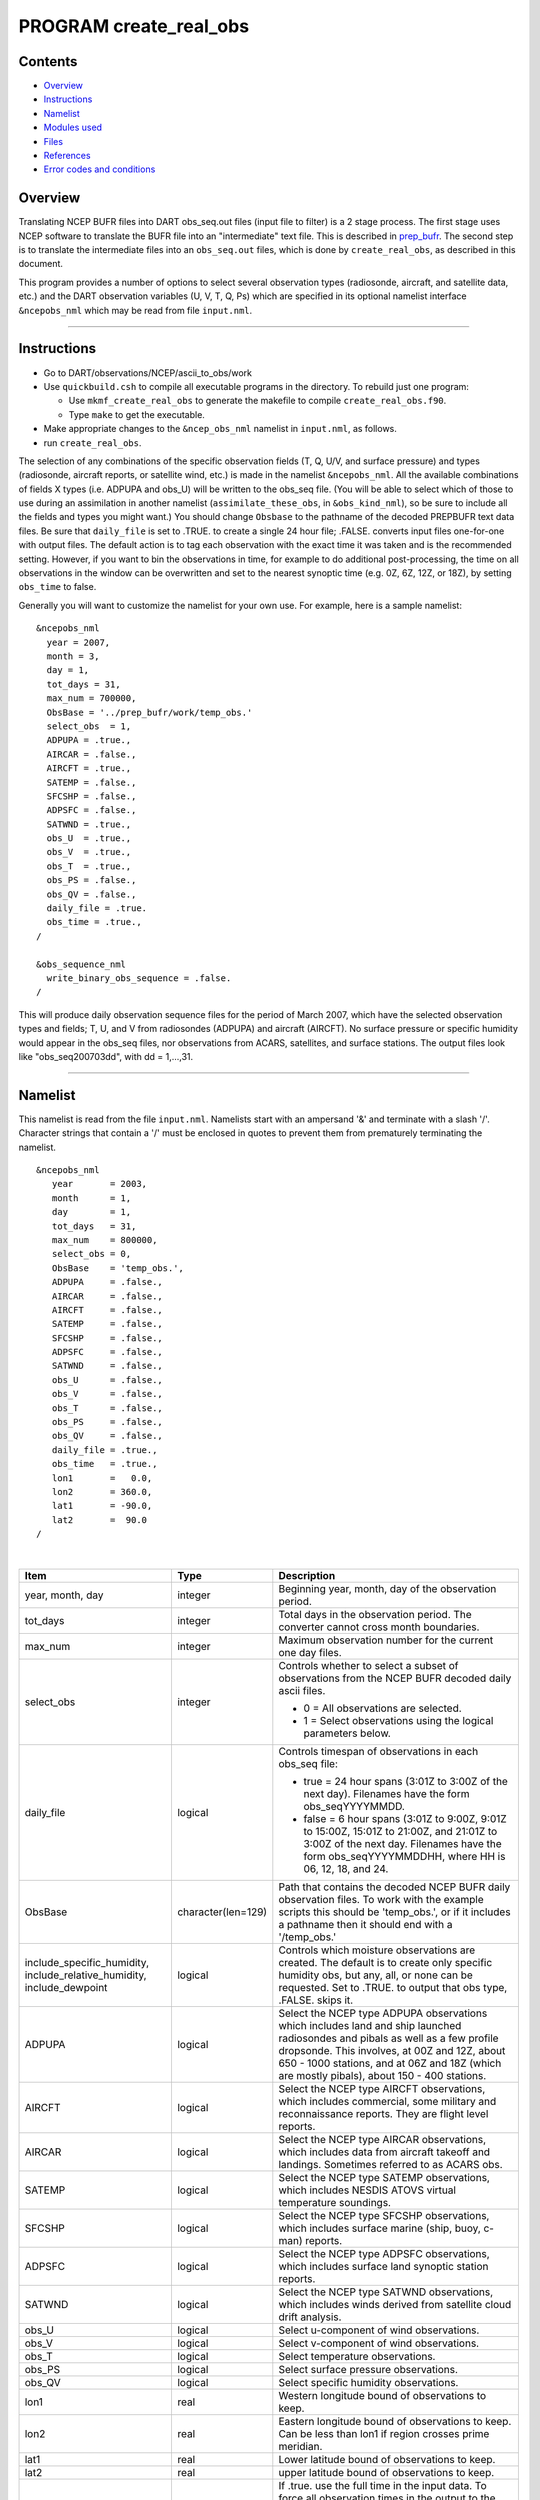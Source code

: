 PROGRAM create_real_obs
=======================

Contents
--------

-  `Overview <#overview>`__
-  `Instructions <#instructions>`__
-  `Namelist <#namelist>`__
-  `Modules used <#modules_used>`__
-  `Files <#files>`__
-  `References <#references>`__
-  `Error codes and conditions <#error_codes_and_conditions>`__

Overview
--------

Translating NCEP BUFR files into DART obs_seq.out files (input file to filter) is a 2 stage process. The first stage
uses NCEP software to translate the BUFR file into an "intermediate" text file. This is described in
`prep_bufr </observations/obs_converters/NCEP/prep_bufr/prep_bufr.html>`__. The second step is to translate the
intermediate files into an ``obs_seq.out`` files, which is done by ``create_real_obs``, as described in this document.

This program provides a number of options to select several observation types (radiosonde, aircraft, and satellite data,
etc.) and the DART observation variables (U, V, T, Q, Ps) which are specified in its optional namelist interface
``&ncepobs_nml`` which may be read from file ``input.nml``.

--------------

Instructions
------------

-  Go to DART/observations/NCEP/ascii_to_obs/work
-  Use ``quickbuild.csh`` to compile all executable programs in the directory. To rebuild just one program:

   -  Use ``mkmf_create_real_obs`` to generate the makefile to compile ``create_real_obs.f90``.
   -  Type ``make`` to get the executable.

-  Make appropriate changes to the ``&ncep_obs_nml`` namelist in ``input.nml``, as follows.
-  run ``create_real_obs``.

The selection of any combinations of the specific observation fields (T, Q, U/V, and surface pressure) and types
(radiosonde, aircraft reports, or satellite wind, etc.) is made in the namelist ``&ncepobs_nml``. All the available
combinations of fields X types (i.e. ADPUPA and obs_U) will be written to the obs_seq file. (You will be able to select
which of those to use during an assimilation in another namelist (``assimilate_these_obs``, in ``&obs_kind_nml``), so be
sure to include all the fields and types you might want.) You should change ``Obsbase`` to the pathname of the decoded
PREPBUFR text data files. Be sure that ``daily_file`` is set to .TRUE. to create a single 24 hour file; .FALSE. converts
input files one-for-one with output files. The default action is to tag each observation with the exact time it was
taken and is the recommended setting. However, if you want to bin the observations in time, for example to do additional
post-processing, the time on all observations in the window can be overwritten and set to the nearest synoptic time
(e.g. 0Z, 6Z, 12Z, or 18Z), by setting ``obs_time`` to false.

Generally you will want to customize the namelist for your own use. For example, here is a sample namelist:

::

   &ncepobs_nml
     year = 2007, 
     month = 3,
     day = 1,
     tot_days = 31,
     max_num = 700000,
     ObsBase = '../prep_bufr/work/temp_obs.'
     select_obs  = 1,
     ADPUPA = .true., 
     AIRCAR = .false.,  
     AIRCFT = .true., 
     SATEMP = .false., 
     SFCSHP = .false.,
     ADPSFC = .false.,  
     SATWND = .true., 
     obs_U  = .true., 
     obs_V  = .true.,
     obs_T  = .true.,
     obs_PS = .false.,
     obs_QV = .false.,
     daily_file = .true.
     obs_time = .true.,
   /

   &obs_sequence_nml
     write_binary_obs_sequence = .false.  
   /

This will produce daily observation sequence files for the period of March 2007, which have the selected observation
types and fields; T, U, and V from radiosondes (ADPUPA) and aircraft (AIRCFT). No surface pressure or specific humidity
would appear in the obs_seq files, nor observations from ACARS, satellites, and surface stations. The output files look
like "obs_seq200703dd", with dd = 1,...,31.

--------------

Namelist
--------

This namelist is read from the file ``input.nml``. Namelists start with an ampersand '&' and terminate with a slash '/'.
Character strings that contain a '/' must be enclosed in quotes to prevent them from prematurely terminating the
namelist.

::

   &ncepobs_nml
      year       = 2003,
      month      = 1,
      day        = 1,
      tot_days   = 31,
      max_num    = 800000,
      select_obs = 0,
      ObsBase    = 'temp_obs.',
      ADPUPA     = .false., 
      AIRCAR     = .false., 
      AIRCFT     = .false., 
      SATEMP     = .false., 
      SFCSHP     = .false., 
      ADPSFC     = .false., 
      SATWND     = .false.,
      obs_U      = .false., 
      obs_V      = .false., 
      obs_T      = .false.,
      obs_PS     = .false.,
      obs_QV     = .false.,
      daily_file = .true.,
      obs_time   = .true.,
      lon1       =   0.0,
      lon2       = 360.0,
      lat1       = -90.0,
      lat2       =  90.0  
   /

| 

.. container::

   +---------------------------------------+---------------------------------------+---------------------------------------+
   | Item                                  | Type                                  | Description                           |
   +=======================================+=======================================+=======================================+
   | year, month, day                      | integer                               | Beginning year, month, day of the     |
   |                                       |                                       | observation period.                   |
   +---------------------------------------+---------------------------------------+---------------------------------------+
   | tot_days                              | integer                               | Total days in the observation period. |
   |                                       |                                       | The converter cannot cross month      |
   |                                       |                                       | boundaries.                           |
   +---------------------------------------+---------------------------------------+---------------------------------------+
   | max_num                               | integer                               | Maximum observation number for the    |
   |                                       |                                       | current one day files.                |
   +---------------------------------------+---------------------------------------+---------------------------------------+
   | select_obs                            | integer                               | Controls whether to select a subset   |
   |                                       |                                       | of observations from the NCEP BUFR    |
   |                                       |                                       | decoded daily ascii files.            |
   |                                       |                                       |                                       |
   |                                       |                                       | -  0 = All observations are selected. |
   |                                       |                                       | -  1 = Select observations using the  |
   |                                       |                                       |    logical parameters below.          |
   +---------------------------------------+---------------------------------------+---------------------------------------+
   | daily_file                            | logical                               | Controls timespan of observations in  |
   |                                       |                                       | each obs_seq file:                    |
   |                                       |                                       |                                       |
   |                                       |                                       | -  true = 24 hour spans (3:01Z to     |
   |                                       |                                       |    3:00Z of the next day). Filenames  |
   |                                       |                                       |    have the form obs_seqYYYYMMDD.     |
   |                                       |                                       | -  false = 6 hour spans (3:01Z to     |
   |                                       |                                       |    9:00Z, 9:01Z to 15:00Z, 15:01Z to  |
   |                                       |                                       |    21:00Z, and 21:01Z to 3:00Z of the |
   |                                       |                                       |    next day. Filenames have the form  |
   |                                       |                                       |    obs_seqYYYYMMDDHH, where HH is 06, |
   |                                       |                                       |    12, 18, and 24.                    |
   +---------------------------------------+---------------------------------------+---------------------------------------+
   | ObsBase                               | character(len=129)                    | Path that contains the decoded NCEP   |
   |                                       |                                       | BUFR daily observation files. To work |
   |                                       |                                       | with the example scripts this should  |
   |                                       |                                       | be 'temp_obs.', or if it includes a   |
   |                                       |                                       | pathname then it should end with a    |
   |                                       |                                       | '/temp_obs.'                          |
   +---------------------------------------+---------------------------------------+---------------------------------------+
   | include_specific_humidity,            | logical                               | Controls which moisture observations  |
   | include_relative_humidity,            |                                       | are created. The default is to create |
   | include_dewpoint                      |                                       | only specific humidity obs, but any,  |
   |                                       |                                       | all, or none can be requested. Set to |
   |                                       |                                       | .TRUE. to output that obs type,       |
   |                                       |                                       | .FALSE. skips it.                     |
   +---------------------------------------+---------------------------------------+---------------------------------------+
   | ADPUPA                                | logical                               | Select the NCEP type ADPUPA           |
   |                                       |                                       | observations which includes land and  |
   |                                       |                                       | ship launched radiosondes and pibals  |
   |                                       |                                       | as well as a few profile dropsonde.   |
   |                                       |                                       | This involves, at 00Z and 12Z, about  |
   |                                       |                                       | 650 - 1000 stations, and at 06Z and   |
   |                                       |                                       | 18Z (which are mostly pibals), about  |
   |                                       |                                       | 150 - 400 stations.                   |
   +---------------------------------------+---------------------------------------+---------------------------------------+
   | AIRCFT                                | logical                               | Select the NCEP type AIRCFT           |
   |                                       |                                       | observations, which includes          |
   |                                       |                                       | commercial, some military and         |
   |                                       |                                       | reconnaissance reports. They are      |
   |                                       |                                       | flight level reports.                 |
   +---------------------------------------+---------------------------------------+---------------------------------------+
   | AIRCAR                                | logical                               | Select the NCEP type AIRCAR           |
   |                                       |                                       | observations, which includes data     |
   |                                       |                                       | from aircraft takeoff and landings.   |
   |                                       |                                       | Sometimes referred to as ACARS obs.   |
   +---------------------------------------+---------------------------------------+---------------------------------------+
   | SATEMP                                | logical                               | Select the NCEP type SATEMP           |
   |                                       |                                       | observations, which includes NESDIS   |
   |                                       |                                       | ATOVS virtual temperature soundings.  |
   +---------------------------------------+---------------------------------------+---------------------------------------+
   | SFCSHP                                | logical                               | Select the NCEP type SFCSHP           |
   |                                       |                                       | observations, which includes surface  |
   |                                       |                                       | marine (ship, buoy, c-man) reports.   |
   +---------------------------------------+---------------------------------------+---------------------------------------+
   | ADPSFC                                | logical                               | Select the NCEP type ADPSFC           |
   |                                       |                                       | observations, which includes surface  |
   |                                       |                                       | land synoptic station reports.        |
   +---------------------------------------+---------------------------------------+---------------------------------------+
   | SATWND                                | logical                               | Select the NCEP type SATWND           |
   |                                       |                                       | observations, which includes winds    |
   |                                       |                                       | derived from satellite cloud drift    |
   |                                       |                                       | analysis.                             |
   +---------------------------------------+---------------------------------------+---------------------------------------+
   | obs_U                                 | logical                               | Select u-component of wind            |
   |                                       |                                       | observations.                         |
   +---------------------------------------+---------------------------------------+---------------------------------------+
   | obs_V                                 | logical                               | Select v-component of wind            |
   |                                       |                                       | observations.                         |
   +---------------------------------------+---------------------------------------+---------------------------------------+
   | obs_T                                 | logical                               | Select temperature observations.      |
   +---------------------------------------+---------------------------------------+---------------------------------------+
   | obs_PS                                | logical                               | Select surface pressure observations. |
   +---------------------------------------+---------------------------------------+---------------------------------------+
   | obs_QV                                | logical                               | Select specific humidity              |
   |                                       |                                       | observations.                         |
   +---------------------------------------+---------------------------------------+---------------------------------------+
   | lon1                                  | real                                  | Western longitude bound of            |
   |                                       |                                       | observations to keep.                 |
   +---------------------------------------+---------------------------------------+---------------------------------------+
   | lon2                                  | real                                  | Eastern longitude bound of            |
   |                                       |                                       | observations to keep. Can be less     |
   |                                       |                                       | than lon1 if region crosses prime     |
   |                                       |                                       | meridian.                             |
   +---------------------------------------+---------------------------------------+---------------------------------------+
   | lat1                                  | real                                  | Lower latitude bound of observations  |
   |                                       |                                       | to keep.                              |
   +---------------------------------------+---------------------------------------+---------------------------------------+
   | lat2                                  | real                                  | upper latitude bound of observations  |
   |                                       |                                       | to keep.                              |
   +---------------------------------------+---------------------------------------+---------------------------------------+
   | obs_time                              | logical                               | If .true. use the full time in the    |
   |                                       |                                       | input data. To force all observation  |
   |                                       |                                       | times in the output to the synoptic   |
   |                                       |                                       | time (e.g. 0Z, 6Z, 12Z, or 18Z) set   |
   |                                       |                                       | this to .false. (not recommended).    |
   +---------------------------------------+---------------------------------------+---------------------------------------+

| 

--------------

.. _modules_used:

Modules used
------------

::

   types_mod
   utilities_mod
   obs_utilities_mod
   obs_sequence_mod
   obs_kind_mod
   obs_def_mod
   assim_model_mod
   model_mod
   cov_cutoff_mod
   location_mod
   random_seq_mod
   time_manager_mod
   null_mpi_utilities_mod
   real_obs_mod

--------------

Files
-----

-  path_names_create_real_obs; the list of modules used in the compilation of create_real_obs.
-  temp_obs.yyyymmdd; (input) NCEP BUFR (decoded/intermediate) observation file(s) Each one has 00Z of the next day on
   it.
-  input.nml; the namelist file used by create_real_obs.
-  obs_seqYYYYMMDD[HH]; (output) the obs_seq files used by DART.

--------------

References
----------

-  .../DART/observations/NCEP/prep_bufr/docs/\* (NCEP text files describing the BUFR files)

--------------

.. _error_codes_and_conditions:

Error codes and conditions
--------------------------

.. container:: errors

   ======= ======= =======
   Routine Message Comment
   ======= ======= =======
                    
   ======= ======= =======
